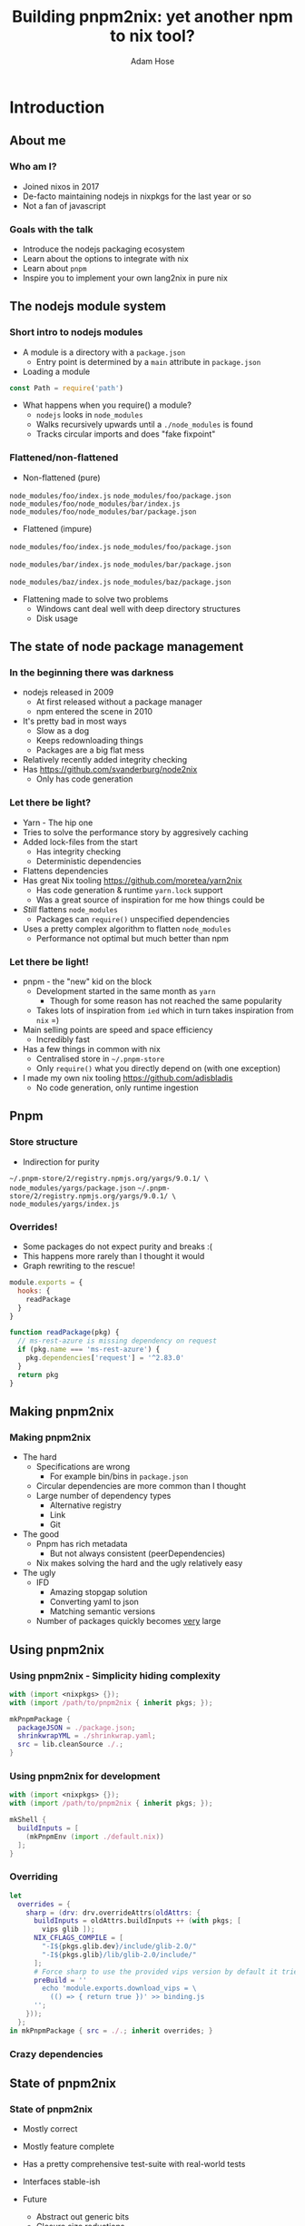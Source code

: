 #+TITLE:     Building pnpm2nix: yet another npm to nix tool?
#+AUTHOR:    Adam Hose
#+EMAIL:     adisbladis@gmail.com
#+DESCRIPTION:
#+KEYWORDS:
#+LANGUAGE:  en
#+OPTIONS:   H:3 num:t toc:t \n:nil @:t ::t |:t ^:t -:t f:t *:t <:t
#+OPTIONS:   TeX:t LaTeX:t skip:nil d:nil todo:t pri:nil tags:not-in-toc
#+INFOJS_OPT: view:nil toc:nil ltoc:t mouse:underline buttons:0 path:https://orgmode.org/org-info.js
#+EXPORT_SELECT_TAGS: export
#+EXPORT_EXCLUDE_TAGS: noexport
#+LINK_UP:
#+LINK_HOME:
#+startup: beamer
#+LaTeX_CLASS: beamer

* Introduction
** About me
*** Who am I?
- Joined nixos in 2017
- De-facto maintaining nodejs in nixpkgs for the last year or so
- Not a fan of javascript

*** Goals with the talk
- Introduce the nodejs packaging ecosystem
- Learn about the options to integrate with nix
- Learn about =pnpm=
- Inspire you to implement your own lang2nix in pure nix

** The nodejs module system
*** Short intro to nodejs modules
- A module is a directory with a =package.json=
  - Entry point is determined by a =main= attribute in =package.json=
- Loading a module
#+begin_src javascript
const Path = require('path')
#+end_src
- What happens when you require() a module?
  - =nodejs= looks in =node_modules=
  - Walks recursively upwards until a =./node_modules= is found
  - Tracks circular imports and does "fake fixpoint"

*** Flattened/non-flattened
- Non-flattened (pure)
=node_modules/foo/index.js=
=node_modules/foo/package.json=
=node_modules/foo/node_modules/bar/index.js=
=node_modules/foo/node_modules/bar/package.json=

- Flattened (impure)
=node_modules/foo/index.js=
=node_modules/foo/package.json=

=node_modules/bar/index.js=
=node_modules/bar/package.json=

=node_modules/baz/index.js=
=node_modules/baz/package.json=

- Flattening made to solve two problems
  - Windows cant deal well with deep directory structures
  - Disk usage

** The state of node package management

*** In the beginning there was darkness
- nodejs released in 2009
  - At first released without a package manager
  - npm entered the scene in 2010
- It's pretty bad in most ways
  - Slow as a dog
  - Keeps redownloading things
  - Packages are a big flat mess
- Relatively recently added integrity checking
- Has https://github.com/svanderburg/node2nix
  - Only has code generation

*** Let there be light?
- Yarn - The hip one
- Tries to solve the performance story by aggresively caching
- Added lock-files from the start
  - Has integrity checking
  - Deterministic dependencies
- Flattens dependencies
- Has great Nix tooling https://github.com/moretea/yarn2nix
  - Has code generation & runtime =yarn.lock= support
  - Was a great source of inspiration for me how things could be

- /Still/ flattens =node_modules=
  - Packages can =require()= unspecified dependencies
- Uses a pretty complex algorithm to flatten =node_modules=
  - Performance not optimal but much better than npm

*** Let there be light!
- pnpm - the "new" kid on the block
  - Development started in the same month as =yarn=
    - Though for some reason has not reached the same popularity
  - Takes lots of inspiration from =ied= which in turn takes inspiration from =nix= =)
- Main selling points are speed and space efficiency
  - Incredibly fast
- Has a few things in common with nix
  - Centralised store in =~/.pnpm-store=
  - Only =require()= what you directly depend on (with one exception)
- I made my own nix tooling https://github.com/adisbladis
  - No code generation, only runtime ingestion

** Pnpm
*** Store structure
- Indirection for purity
=~/.pnpm-store/2/registry.npmjs.org/yargs/9.0.1/ \
node_modules/yargs/package.json=
=~/.pnpm-store/2/registry.npmjs.org/yargs/9.0.1/ \
node_modules/yargs/index.js=

*** Overrides!
- Some packages do not expect purity and breaks :(
- This happens more rarely than I thought it would
- Graph rewriting to the rescue!
#+begin_src javascript
module.exports = {
  hooks: {
    readPackage
  }
}

function readPackage(pkg) {
  // ms-rest-azure is missing dependency on request
  if (pkg.name === 'ms-rest-azure') {
    pkg.dependencies['request'] = '^2.83.0'
  }
  return pkg
}
#+end_src

** Making pnpm2nix
*** Making pnpm2nix

- The hard
  - Specifications are wrong
    - For example bin/bins in =package.json=
  - Circular dependencies are more common than I thought
  - Large number of dependency types
    - Alternative registry
    - Link
    - Git

- The good
  - Pnpm has rich metadata
    - But not always consistent (peerDependencies)
  - Nix makes solving the hard and the ugly relatively easy

- The ugly
  - IFD
    - Amazing stopgap solution
    - Converting yaml to json
    - Matching semantic versions
  - Number of packages quickly becomes _very_ large

** Using pnpm2nix
*** Using pnpm2nix - Simplicity hiding complexity
#+begin_src nix
with (import <nixpkgs> {});
with (import /path/to/pnpm2nix { inherit pkgs; });

mkPnpmPackage {
  packageJSON = ./package.json;
  shrinkwrapYML = ./shrinkwrap.yaml;
  src = lib.cleanSource ./.;
}
#+end_src

*** Using pnpm2nix for development
#+begin_src nix
with (import <nixpkgs> {});
with (import /path/to/pnpm2nix { inherit pkgs; });

mkShell {
  buildInputs = [
    (mkPnpmEnv (import ./default.nix))
  ];
}
#+end_src

*** Overriding
#+begin_src nix
let
  overrides = {
    sharp = (drv: drv.overrideAttrs(oldAttrs: {
      buildInputs = oldAttrs.buildInputs ++ (with pkgs; [
        vips glib ]);
      NIX_CFLAGS_COMPILE = [
        "-I${pkgs.glib.dev}/include/glib-2.0/"
        "-I${pkgs.glib}/lib/glib-2.0/include/"
      ];
      # Force sharp to use the provided vips version by default it tries to fetch it online
      preBuild = ''
        echo 'module.exports.download_vips = \
          (() => { return true })' >> binding.js
      '';
    }));
  };
in mkPnpmPackage { src = ./.; inherit overrides; }
#+end_src

*** Crazy dependencies
[[./npmpackage.png]]

** State of pnpm2nix
*** State of pnpm2nix
- Mostly correct
- Mostly feature complete
- Has a pretty comprehensive test-suite with real-world tests
- Interfaces stable-ish

- Future
  - Abstract out generic bits
  - Closure size reductions
    - All things native pulls in python - even at runtime
  - Reduce impure fetching
  - Getting rid of IFD

** Acknowledgements
*** Acknowledgements
- Thanks to my previous employer Enuma Technologies
  - And thanks to the customer using it in production
- Thanks yarn2nix for being an inspiration

** Closing words
*** Closing words
- The nodejs module system is pretty solid
- The nodejs eco system is insane
- If you have to deal with it - Use pnpm!

*** Questions?
